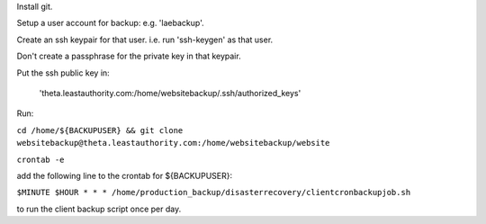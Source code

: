 Install git.

Setup a user account for backup:  e.g. 'laebackup'.

Create an ssh keypair for that user.  i.e. run 'ssh-keygen' as that user.

Don't create a passphrase for the private key in that keypair.

Put the ssh public key in: 

  'theta.leastauthority.com:/home/websitebackup/.ssh/authorized_keys'

Run:

``cd /home/${BACKUPUSER} && git clone websitebackup@theta.leastauthority.com:/home/websitebackup/website``

``crontab -e``

add the following line to the crontab for ${BACKUPUSER}:

``$MINUTE $HOUR * * * /home/production_backup/disasterrecovery/clientcronbackupjob.sh``

to run the client backup script once per day.
